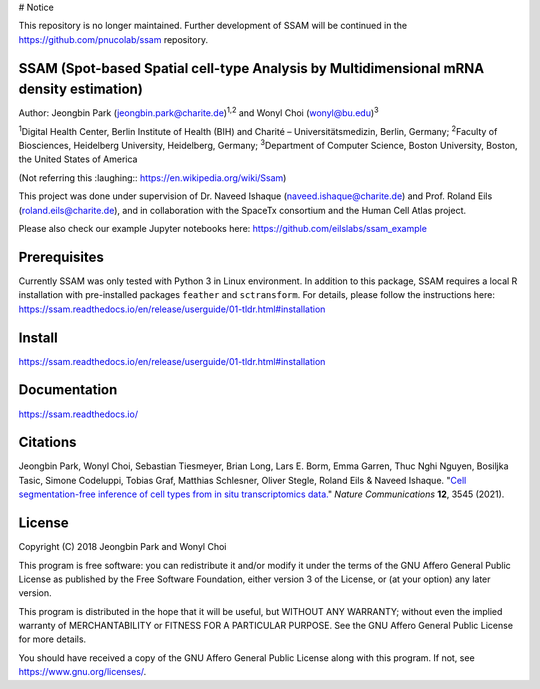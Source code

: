 # Notice

This repository is no longer maintained. Further development of SSAM will be continued in the https://github.com/pnucolab/ssam repository.

SSAM (Spot-based Spatial cell-type Analysis by Multidimensional mRNA density estimation)
========================================================================================

Author: Jeongbin Park (jeongbin.park@charite.de)\ :sup:`1,2` and Wonyl Choi (wonyl@bu.edu)\ :sup:`3`

:sup:`1`\ Digital Health Center, Berlin Institute of Health (BIH) and Charité – Universitätsmedizin, Berlin, Germany; :sup:`2`\ Faculty of Biosciences, Heidelberg University, Heidelberg, Germany; :sup:`3`\ Department of Computer Science, Boston University, Boston, the United States of America

(Not referring this :laughing:: https://en.wikipedia.org/wiki/Ssam)

This project was done under supervision of Dr. Naveed Ishaque (naveed.ishaque@charite.de) and Prof. Roland Eils (roland.eils@charite.de), and in collaboration with the SpaceTx consortium and the Human Cell Atlas project.

Please also check our example Jupyter notebooks here: https://github.com/eilslabs/ssam_example

Prerequisites
=============

Currently SSAM was only tested with Python 3 in Linux environment. In addition to this package, SSAM requires a local R installation with pre-installed packages ``feather`` and ``sctransform``. For details, please follow the instructions here: https://ssam.readthedocs.io/en/release/userguide/01-tldr.html#installation

Install
=======

https://ssam.readthedocs.io/en/release/userguide/01-tldr.html#installation

Documentation
=============

https://ssam.readthedocs.io/

Citations
=========

Jeongbin Park, Wonyl Choi, Sebastian Tiesmeyer, Brian Long, Lars E. Borm, Emma Garren, Thuc Nghi Nguyen, Bosiljka Tasic, Simone Codeluppi, Tobias Graf, Matthias Schlesner, Oliver Stegle, Roland Eils & Naveed Ishaque. "`Cell segmentation-free inference of cell types from in situ transcriptomics data. <https://www.nature.com/articles/s41467-021-23807-4>`_" *Nature Communications* **12**, 3545 (2021). 

License
=======

Copyright (C) 2018 Jeongbin Park and Wonyl Choi

This program is free software: you can redistribute it and/or modify
it under the terms of the GNU Affero General Public License as published
by the Free Software Foundation, either version 3 of the License, or
(at your option) any later version.

This program is distributed in the hope that it will be useful,
but WITHOUT ANY WARRANTY; without even the implied warranty of
MERCHANTABILITY or FITNESS FOR A PARTICULAR PURPOSE.  See the
GNU Affero General Public License for more details.

You should have received a copy of the GNU Affero General Public License
along with this program.  If not, see https://www.gnu.org/licenses/.
